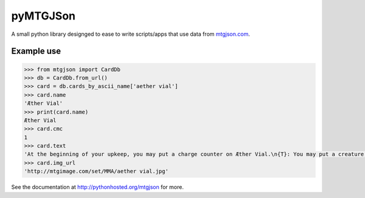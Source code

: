 pyMTGJSon
=========

A small python library designged to ease to write scripts/apps that use data
from `mtgjson.com <http://mtgjson.com>`_.

Example use
-----------

.. code:: python

    >>> from mtgjson import CardDb
    >>> db = CardDb.from_url()
    >>> card = db.cards_by_ascii_name['aether vial']
    >>> card.name
    'Æther Vial'
    >>> print(card.name)
    Æther Vial
    >>> card.cmc
    1
    >>> card.text
    'At the beginning of your upkeep, you may put a charge counter on Æther Vial.\n{T}: You may put a creature card with converted mana cost equal to the number of charge counters on Æther Vial from your hand onto the battlefield.'
    >>> card.img_url
    'http://mtgimage.com/set/MMA/aether vial.jpg'


See the documentation at http://pythonhosted.org/mtgjson for more.
